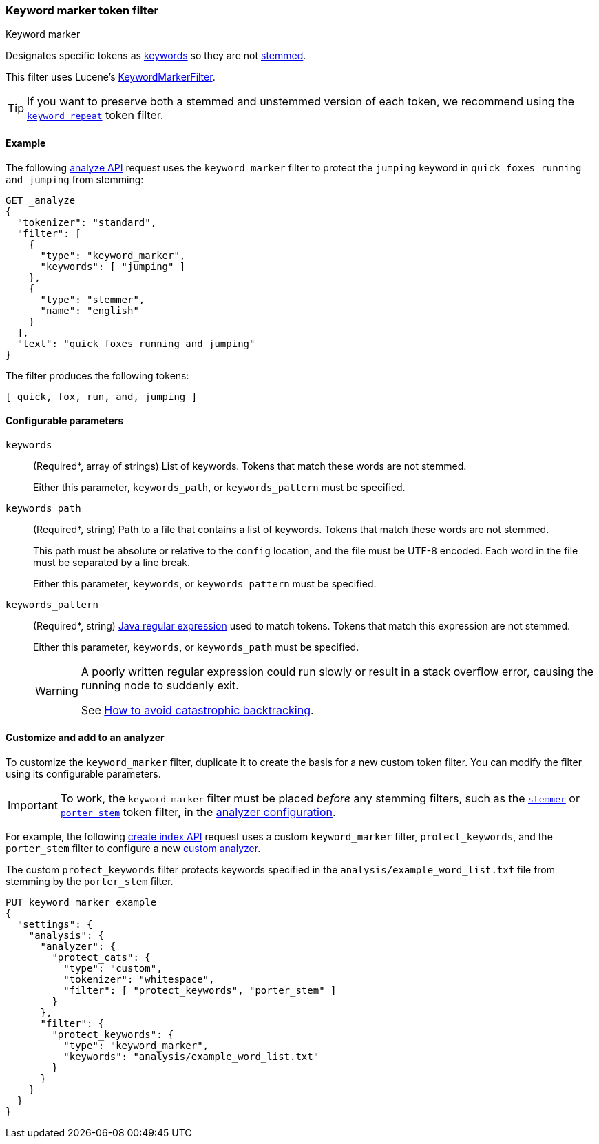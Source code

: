 [[analysis-keyword-marker-tokenfilter]]
=== Keyword marker token filter
++++
<titleabbrev>Keyword marker</titleabbrev>
++++

Designates specific tokens as <<stemmer-keyword,keywords>> so they are not
<<stemming,stemmed>>.

This filter uses Lucene's
https://lucene.apache.org/core/{lucene_version_path}/analyzers-common/org/apache/lucene/analysis/miscellaneous/KeywordMarkerFilter.html[KeywordMarkerFilter].

[TIP]
====
If you want to preserve both a stemmed and unstemmed version of each token,
we recommend using the <<analysis-keyword-repeat-tokenfilter,`keyword_repeat`>>
token filter.
====

[[analysis-keyword-marker-tokenfilter-analyze-ex]]
==== Example

The following <<indices-analyze,analyze API>> request uses the `keyword_marker`
filter to protect the `jumping` keyword in `quick foxes running and jumping`
from stemming:

[source,console]
--------------------------------------------------
GET _analyze
{
  "tokenizer": "standard",
  "filter": [
    {
      "type": "keyword_marker",
      "keywords": [ "jumping" ]
    },
    {
      "type": "stemmer",
      "name": "english"
    }
  ],
  "text": "quick foxes running and jumping"
}
--------------------------------------------------

The filter produces the following tokens:

[source,text]
--------------------------------------------------
[ quick, fox, run, and, jumping ]
--------------------------------------------------

/////////////////////
[source,console-result]
--------------------------------------------------
{
  "tokens": [
    {
      "token": "quick",
      "start_offset": 0,
      "end_offset": 5,
      "type": "<ALPHANUM>",
      "position": 0
    },
    {
      "token": "fox",
      "start_offset": 6,
      "end_offset": 11,
      "type": "<ALPHANUM>",
      "position": 1
    },
    {
      "token": "run",
      "start_offset": 12,
      "end_offset": 19,
      "type": "<ALPHANUM>",
      "position": 2
    },
    {
      "token": "and",
      "start_offset": 20,
      "end_offset": 23,
      "type": "<ALPHANUM>",
      "position": 3
    },
    {
      "token": "jumping",
      "start_offset": 24,
      "end_offset": 31,
      "type": "<ALPHANUM>",
      "position": 4
    }
  ]
}
--------------------------------------------------
/////////////////////

[[analysis-keyword-marker-tokenfilter-configure-parms]]
==== Configurable parameters

`keywords`::
+
--
(Required+++*+++, array of strings)
List of keywords. Tokens that match these words are not stemmed.

Either this parameter, `keywords_path`, or `keywords_pattern` must be specified.
--

`keywords_path`::
+
--
(Required+++*+++, string)
Path to a file that contains a list of keywords. Tokens that match these words
are not stemmed.

This path must be absolute or relative to the `config` location, and the file
must be UTF-8 encoded. Each word in the file must be separated by a line break.

Either this parameter, `keywords`, or `keywords_pattern` must be specified.
--

`keywords_pattern`::
+
--
(Required+++*+++, string)
http://docs.oracle.com/javase/8/docs/api/java/util/regex/Pattern.html[Java
regular expression] used to match tokens. Tokens that match this
expression are not stemmed.

Either this parameter, `keywords`, or `keywords_path` must be specified.

[WARNING]
========================================
A poorly written regular expression could run slowly or result in a stack
overflow error, causing the running node to suddenly exit.

See http://www.regular-expressions.info/catastrophic.html[How to avoid
catastrophic backtracking].
========================================
--

[[analysis-keyword-marker-tokenfilter-customize]]
==== Customize and add to an analyzer

To customize the `keyword_marker` filter, duplicate it to create the basis for a
new custom token filter. You can modify the filter using its configurable
parameters.

[IMPORTANT]
====
To work, the `keyword_marker` filter must be placed _before_ any stemming
filters, such as the <<analysis-stemmer-tokenfilter,`stemmer`>> or
<<analysis-porterstem-tokenfilter,`porter_stem`>> token filter, in the
<<analysis-custom-analyzer,analyzer configuration>>.
====

For example, the following <<indices-create-index,create index API>> request
uses a custom `keyword_marker` filter, `protect_keywords`, and the `porter_stem`
filter to configure a new <<analysis-custom-analyzer,custom analyzer>>.

The custom `protect_keywords` filter protects keywords specified in the
`analysis/example_word_list.txt` file from stemming by the `porter_stem` filter.

[source,console]
--------------------------------------------------
PUT keyword_marker_example
{
  "settings": {
    "analysis": {
      "analyzer": {
        "protect_cats": {
          "type": "custom",
          "tokenizer": "whitespace",
          "filter": [ "protect_keywords", "porter_stem" ]
        }
      },
      "filter": {
        "protect_keywords": {
          "type": "keyword_marker",
          "keywords": "analysis/example_word_list.txt"
        }
      }
    }
  }
}
--------------------------------------------------
